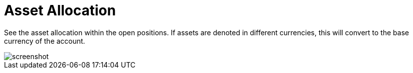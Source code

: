 = Asset Allocation
:jbake-type: item
:jbake-status: published
:imagesdir: ../img/
:icons: font

See the asset allocation within the open positions. If assets are denoted in different currencies, this will convert to the base currency of the account.

image::assets.png[alt="screenshot"]
